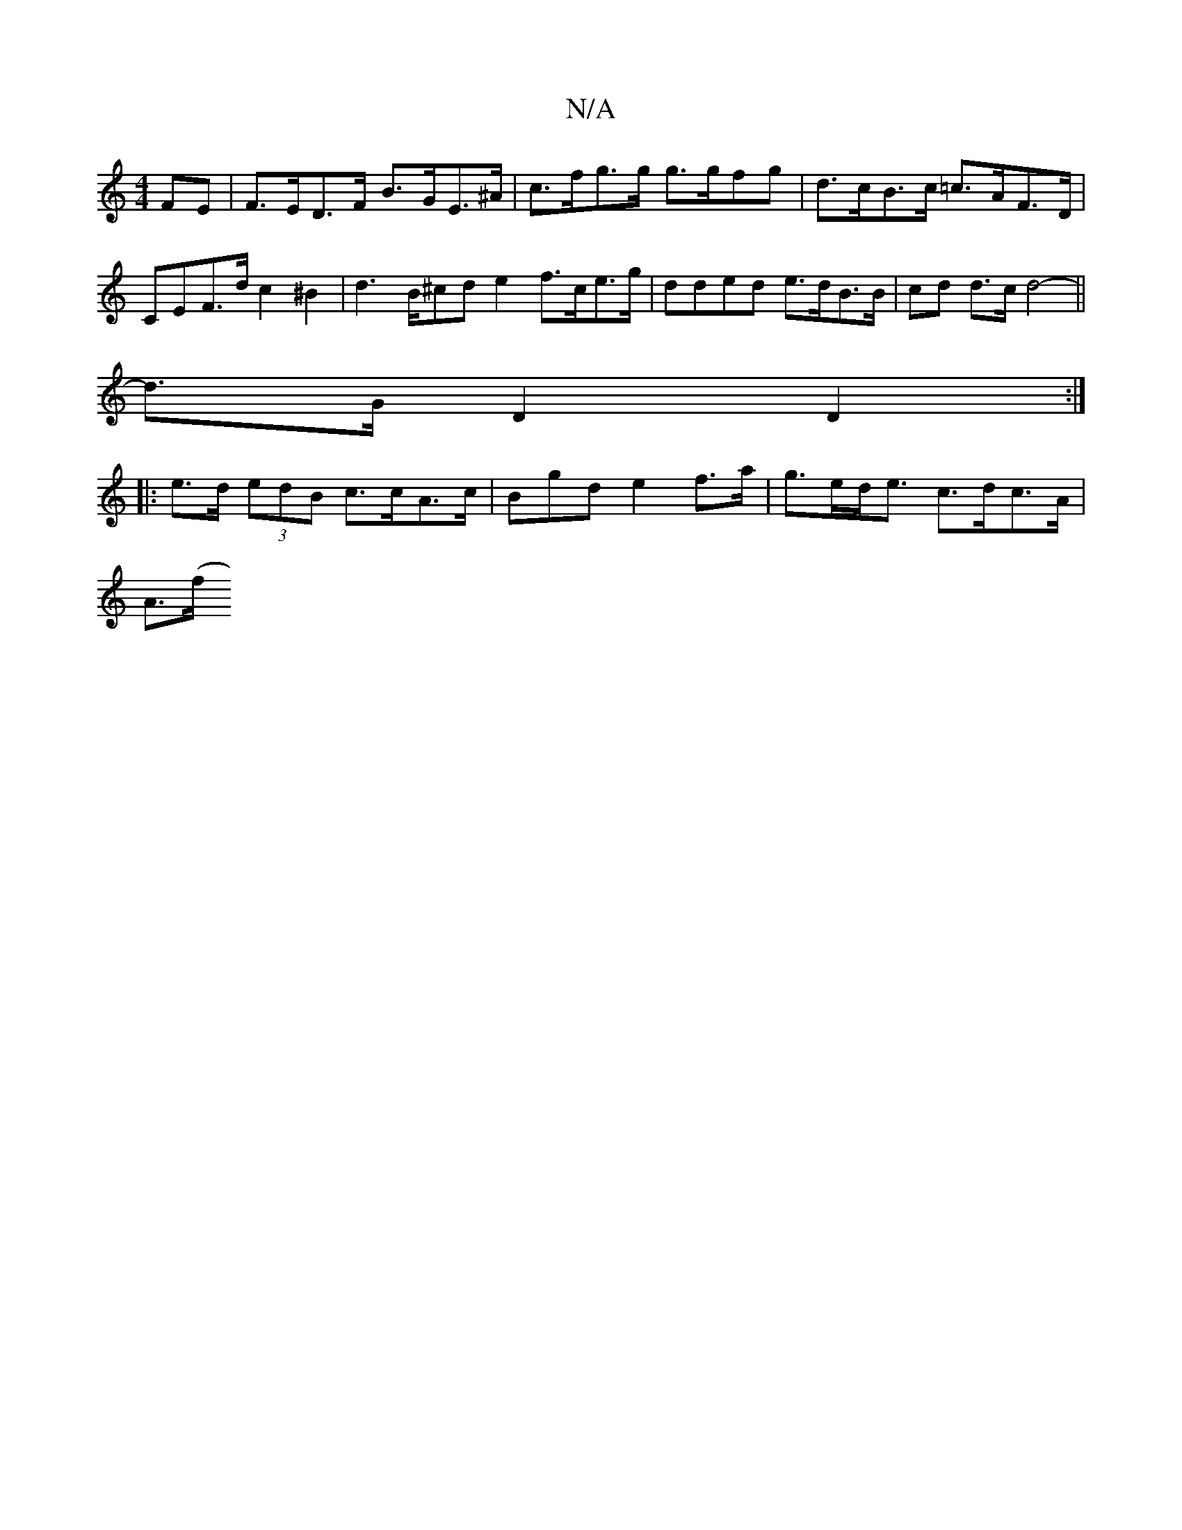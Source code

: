 X:1
T:N/A
M:4/4
R:N/A
K:Cmajor
FE | F>ED>F B>GE>^A | c>fg>g g>gfg | d>cB>c =c>AF>D | CEF>d c2 ^B2 | d2>B^cd e2 f>ce>g | dded e>dB>B|cd d>c d4- ||
d>GD2 D2 :|
|: e>d (3edB c>cA>c | Bgd e2 f>a|g>ed<e c>dc>A |
A>(f"f/g/e)de AfdB|1 d2A
